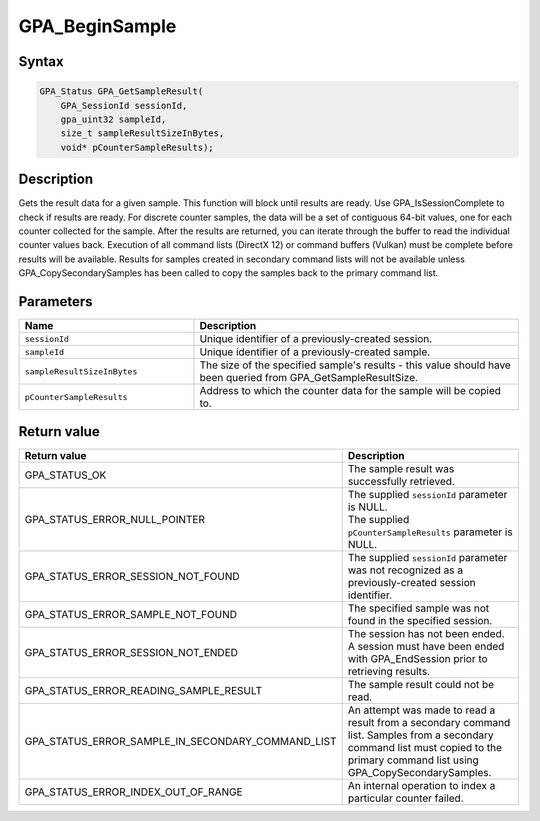 .. Copyright (c) 2018 Advanced Micro Devices, Inc. All rights reserved.

GPA_BeginSample
@@@@@@@@@@@@@@@

Syntax
%%%%%%

.. code-block:: c++

    GPA_Status GPA_GetSampleResult(
        GPA_SessionId sessionId,
        gpa_uint32 sampleId,
        size_t sampleResultSizeInBytes,
        void* pCounterSampleResults);

Description
%%%%%%%%%%%

Gets the result data for a given sample. This function will block until results
are ready. Use GPA_IsSessionComplete to check if results are ready. For
discrete counter samples, the data will be a set of contiguous 64-bit values,
one for each counter collected for the sample. After the results are returned,
you can iterate through the buffer to read the individual counter values back.
Execution of all command lists (DirectX 12) or command buffers (Vulkan) must be
complete before results will be available. Results for samples created in
secondary command lists will not be available unless GPA_CopySecondarySamples
has been called to copy the samples back to the primary command list.

Parameters
%%%%%%%%%%

.. csv-table::
    :header: "Name", "Description"
    :widths: 35, 65

    "``sessionId``", "Unique identifier of a previously-created session."
    "``sampleId``", "Unique identifier of a previously-created sample."
    "``sampleResultSizeInBytes``", "The size of the specified sample's results - this value should have been queried from GPA_GetSampleResultSize."
    "``pCounterSampleResults``", "Address to which the counter data for the sample will be copied to."

Return value
%%%%%%%%%%%%

.. csv-table::
    :header: "Return value", "Description"
    :widths: 35, 65

    "GPA_STATUS_OK", "The sample result was successfully retrieved."
    "GPA_STATUS_ERROR_NULL_POINTER", "| The supplied ``sessionId`` parameter is NULL.
    | The supplied ``pCounterSampleResults`` parameter is NULL."
    "GPA_STATUS_ERROR_SESSION_NOT_FOUND", "The supplied ``sessionId`` parameter was not recognized as a previously-created session identifier."
    "GPA_STATUS_ERROR_SAMPLE_NOT_FOUND", "The specified sample was not found in the specified session."
    "GPA_STATUS_ERROR_SESSION_NOT_ENDED", "The session has not been ended. A session must have been ended with GPA_EndSession prior to retrieving results."
    "GPA_STATUS_ERROR_READING_SAMPLE_RESULT", "The sample result could not be read."
    "GPA_STATUS_ERROR_SAMPLE_IN_SECONDARY_COMMAND_LIST", "An attempt was made to read a result from a secondary command list. Samples from a secondary command list must copied to the primary command list using GPA_CopySecondarySamples."
    "GPA_STATUS_ERROR_INDEX_OUT_OF_RANGE", "An internal operation to index a particular counter failed."
